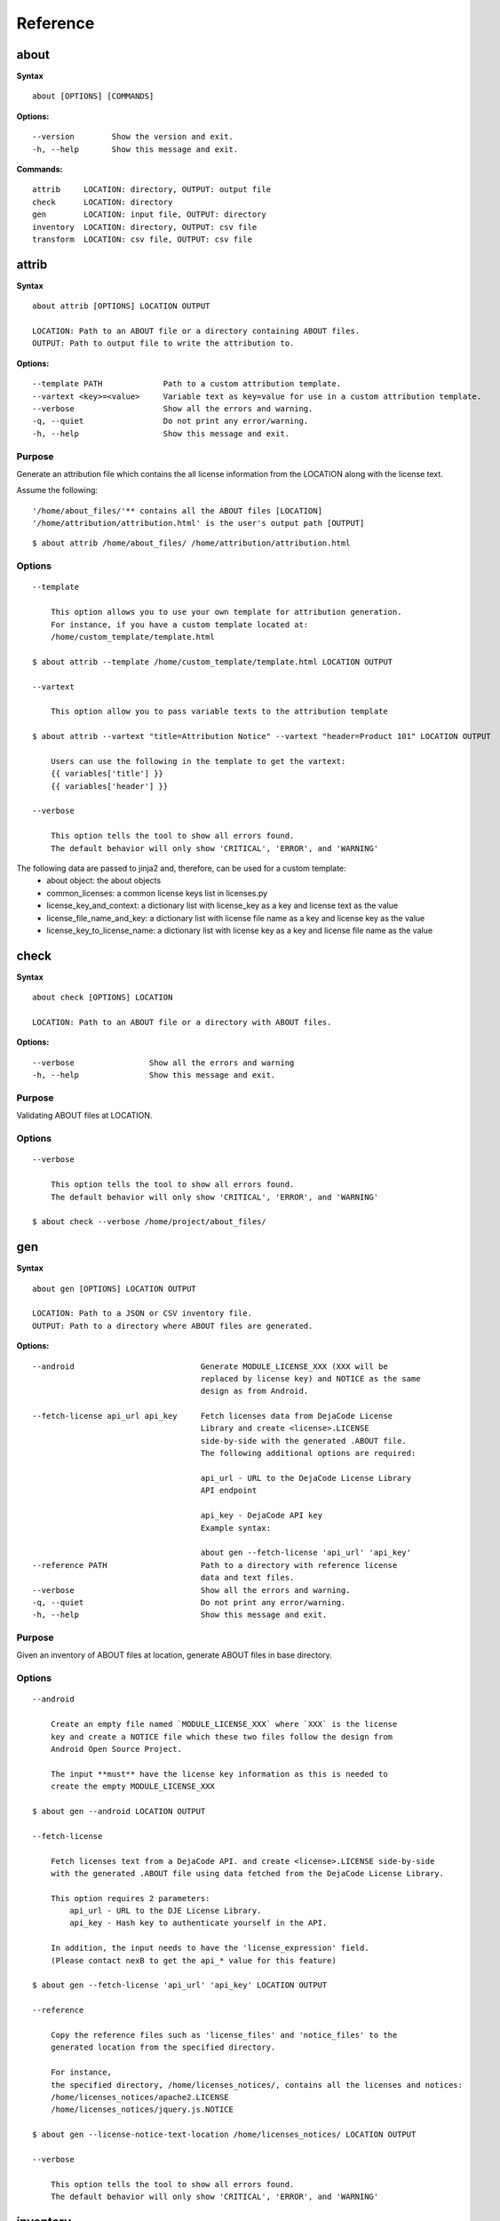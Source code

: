 Reference
=========

about
-----

**Syntax**

::

    about [OPTIONS] [COMMANDS]

**Options:**

::

    --version        Show the version and exit.
    -h, --help       Show this message and exit.

**Commands:**

::

  attrib     LOCATION: directory, OUTPUT: output file
  check      LOCATION: directory
  gen        LOCATION: input file, OUTPUT: directory
  inventory  LOCATION: directory, OUTPUT: csv file
  transform  LOCATION: csv file, OUTPUT: csv file


attrib
------

**Syntax**

::

    about attrib [OPTIONS] LOCATION OUTPUT

    LOCATION: Path to an ABOUT file or a directory containing ABOUT files.
    OUTPUT: Path to output file to write the attribution to.

**Options:**

::

    --template PATH             Path to a custom attribution template.
    --vartext <key>=<value>     Variable text as key=value for use in a custom attribution template.
    --verbose                   Show all the errors and warning.
    -q, --quiet                 Do not print any error/warning.
    -h, --help                  Show this message and exit.

Purpose
^^^^^^^
Generate an attribution file which contains the all license information
from the LOCATION along with the license text.

Assume the following:

::

    '/home/about_files/'** contains all the ABOUT files [LOCATION]
    '/home/attribution/attribution.html' is the user's output path [OUTPUT]

::

    $ about attrib /home/about_files/ /home/attribution/attribution.html

Options
^^^^^^^

::

    --template

        This option allows you to use your own template for attribution generation.
        For instance, if you have a custom template located at:
        /home/custom_template/template.html

    $ about attrib --template /home/custom_template/template.html LOCATION OUTPUT

    --vartext

        This option allow you to pass variable texts to the attribution template

    $ about attrib --vartext "title=Attribution Notice" --vartext "header=Product 101" LOCATION OUTPUT

        Users can use the following in the template to get the vartext:
        {{ variables['title'] }}
        {{ variables['header'] }} 

    --verbose

        This option tells the tool to show all errors found.
        The default behavior will only show 'CRITICAL', 'ERROR', and 'WARNING'


The following data are passed to jinja2 and, therefore, can be used for a custom template:
 * about object: the about objects
 * common_licenses: a common license keys list in licenses.py
 * license_key_and_context: a dictionary list with license_key as a key and license text as the value
 * license_file_name_and_key: a dictionary list with license file name as a key and license key as the value
 * license_key_to_license_name: a dictionary list with license key as a key and license file name as the value


check
-----

**Syntax**

::

    about check [OPTIONS] LOCATION

    LOCATION: Path to an ABOUT file or a directory with ABOUT files.

**Options:**

::

    --verbose                Show all the errors and warning
    -h, --help               Show this message and exit.

Purpose
^^^^^^^
Validating ABOUT files at LOCATION.

Options
^^^^^^^

::

    --verbose

        This option tells the tool to show all errors found.
        The default behavior will only show 'CRITICAL', 'ERROR', and 'WARNING'

    $ about check --verbose /home/project/about_files/


gen
---

**Syntax**

::

    about gen [OPTIONS] LOCATION OUTPUT

    LOCATION: Path to a JSON or CSV inventory file.
    OUTPUT: Path to a directory where ABOUT files are generated.

**Options:**

::

    --android                           Generate MODULE_LICENSE_XXX (XXX will be
                                        replaced by license key) and NOTICE as the same
                                        design as from Android.

    --fetch-license api_url api_key     Fetch licenses data from DejaCode License
                                        Library and create <license>.LICENSE
                                        side-by-side with the generated .ABOUT file.
                                        The following additional options are required:

                                        api_url - URL to the DejaCode License Library
                                        API endpoint

                                        api_key - DejaCode API key
                                        Example syntax:

                                        about gen --fetch-license 'api_url' 'api_key'
    --reference PATH                    Path to a directory with reference license
                                        data and text files.
    --verbose                           Show all the errors and warning.
    -q, --quiet                         Do not print any error/warning.
    -h, --help                          Show this message and exit.

Purpose
^^^^^^^
Given an inventory of ABOUT files at location, generate ABOUT files in base directory.

Options
^^^^^^^

::

    --android

        Create an empty file named `MODULE_LICENSE_XXX` where `XXX` is the license
        key and create a NOTICE file which these two files follow the design from
        Android Open Source Project.

        The input **must** have the license key information as this is needed to
        create the empty MODULE_LICENSE_XXX

    $ about gen --android LOCATION OUTPUT

    --fetch-license

        Fetch licenses text from a DejaCode API. and create <license>.LICENSE side-by-side
        with the generated .ABOUT file using data fetched from the DejaCode License Library.

        This option requires 2 parameters:
            api_url - URL to the DJE License Library.
            api_key - Hash key to authenticate yourself in the API.

        In addition, the input needs to have the 'license_expression' field.
        (Please contact nexB to get the api_* value for this feature)

    $ about gen --fetch-license 'api_url' 'api_key' LOCATION OUTPUT

    --reference

        Copy the reference files such as 'license_files' and 'notice_files' to the
        generated location from the specified directory.

        For instance,
        the specified directory, /home/licenses_notices/, contains all the licenses and notices:
        /home/licenses_notices/apache2.LICENSE
        /home/licenses_notices/jquery.js.NOTICE

    $ about gen --license-notice-text-location /home/licenses_notices/ LOCATION OUTPUT

    --verbose

        This option tells the tool to show all errors found.
        The default behavior will only show 'CRITICAL', 'ERROR', and 'WARNING'


inventory
---------

**Syntax**

::

    about inventory [OPTIONS] LOCATION OUTPUT

    LOCATION: Path to an ABOUT file or a directory with ABOUT files.
    OUTPUT: Path to the JSON or CSV inventory file to create.

**Options:**

::

    -f, --format [json|csv]     Set OUTPUT file format.  [default: csv]
    --verbose                   Show all the errors and warning.
    -q, --quiet                 Do not print any error/warning.
    -h, --help                  Show this message and exit.

Purpose
^^^^^^^
Collect a JSON or CSV inventory of components from ABOUT files.

Options
^^^^^^^

::

    The above command will only inventory the ABOUT files which have the "license_expression: gpl-2.0"

    -f, --format [json|csv]
 
        Set OUTPUT file format.  [default: csv]

    $ about inventory -f json LOCATION OUTPUT

    --verbose

        This option tells the tool to show all errors found.
        The default behavior will only show 'CRITICAL', 'ERROR', and 'WARNING'


Special Notes
-------------
Multiple licenses support format
^^^^^^^^^^^^^^^^^^^^^^^^^^^^^^^^
The multiple licenses support format for CSV files are separated by line break

+----------------+------+-----------------+----------------------+
| about_resource | name | license_key     | license_file         |
+----------------+------+-----------------+----------------------+
| test.tar.xz    | test | | apache-2.0    | | apache-2.0.LICENSE |
|                |      | | mit           | | mit.LICENSE        |
+----------------+------+-----------------+----------------------+


The multiple licenses support format for ABOUT files are by "grouping" with the keyword "licenses"

::

    about_resource: test.tar.xz
    name: test
    licenses:
        -   key: apache 2.0
            file: apache-2.0.LICENSE
        -   key: mit
            file: mit.LICENSE


Multiple license_file support 
^^^^^^^^^^^^^^^^^^^^^^^^^^^^^
To support multiple license file for a license, the correct format is to separate by comma

+----------------+------+-----------------+----------------------+
| about_resource | name | license_key     | license_file         |
+----------------+------+-----------------+----------------------+
| test.tar.xz    | test | gpl-2.0         | COPYING, COPYINGv2   |
|                |      |                 |                      |
|                |      | mit             | mit.LICENSE          |
+----------------+------+-----------------+----------------------+


::

    about_resource: test.tar.xz
    name: test
    licenses:
        -   key: gpl-2.0
            file: COPYING, COPYING.v2
        -   key: mit
            file: mit.LICENSE


transform
---------

**Syntax**

::

    about transform [OPTIONS] LOCATION OUTPUT

    LOCATION: Path to a CSV file.
    OUTPUT: Path to CSV inventory file to create.

**Options:**

::

  -c, --configuration FILE  Path to an optional YAML configuration file. See
                            --help-format for format help.
  --help-format             Show configuration file format help and exit.
  -q, --quiet               Do not print error or warning messages.
  --verbose                 Show all error and warning messages.
  -h, --help                Show this message and exit.

Purpose
^^^^^^^
Transform the CSV file at LOCATION by applying renamings, filters and checks and write a new CSV to OUTPUT.

Options
^^^^^^^

::

    -c, --configuration

        Path to an optional YAML configuration file. See--help-format for format help.

    $ about transform -c 'path to the YAML configuration file' LOCATION OUTPUT

    --help-format

        Show configuration file format help and exit.
        This option will print out examples of the the YAML configuration file.
        
        Keys configuration are: `field_renamings`, `required_fields` and `field_filters`

    $ about transform --help-format

    --verbose

        This option tells the tool to show all errors found.
        The default behavior will only show 'CRITICAL', 'ERROR', and 'WARNING'

Special Notes
-------------
When using the `field_filters` configuration, all the standard required columns
(`about_resource` and `name`) and the user defined `required_fields` need to be included.
